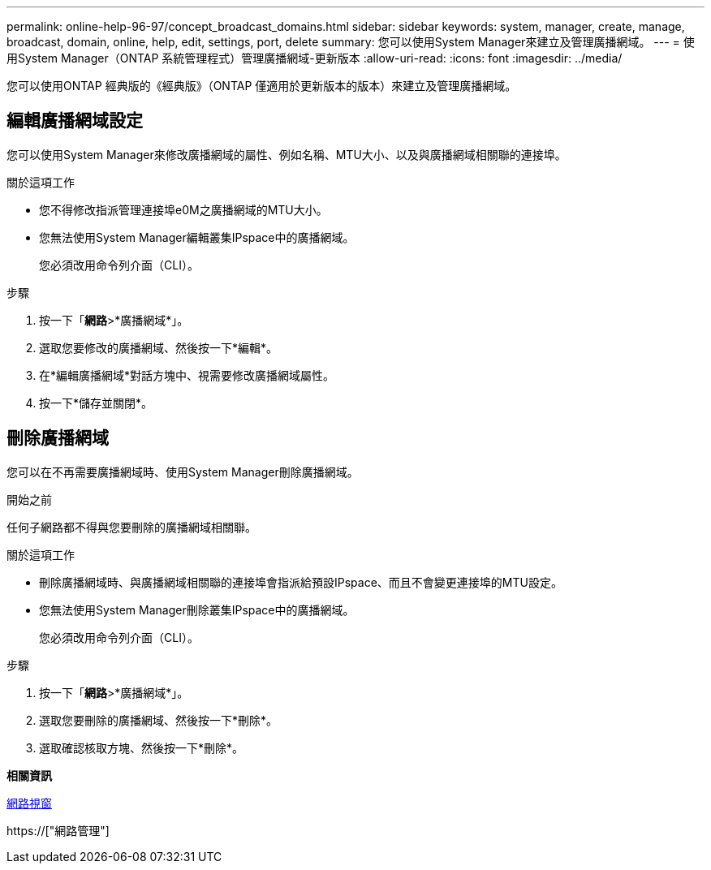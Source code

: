 ---
permalink: online-help-96-97/concept_broadcast_domains.html 
sidebar: sidebar 
keywords: system, manager, create, manage, broadcast, domain, online, help, edit, settings, port, delete 
summary: 您可以使用System Manager來建立及管理廣播網域。 
---
= 使用System Manager（ONTAP 系統管理程式）管理廣播網域-更新版本
:allow-uri-read: 
:icons: font
:imagesdir: ../media/


[role="lead"]
您可以使用ONTAP 經典版的《經典版》（ONTAP 僅適用於更新版本的版本）來建立及管理廣播網域。



== 編輯廣播網域設定

您可以使用System Manager來修改廣播網域的屬性、例如名稱、MTU大小、以及與廣播網域相關聯的連接埠。

.關於這項工作
* 您不得修改指派管理連接埠e0M之廣播網域的MTU大小。
* 您無法使用System Manager編輯叢集IPspace中的廣播網域。
+
您必須改用命令列介面（CLI）。



.步驟
. 按一下「*網路*>*廣播網域*」。
. 選取您要修改的廣播網域、然後按一下*編輯*。
. 在*編輯廣播網域*對話方塊中、視需要修改廣播網域屬性。
. 按一下*儲存並關閉*。




== 刪除廣播網域

您可以在不再需要廣播網域時、使用System Manager刪除廣播網域。

.開始之前
任何子網路都不得與您要刪除的廣播網域相關聯。

.關於這項工作
* 刪除廣播網域時、與廣播網域相關聯的連接埠會指派給預設IPspace、而且不會變更連接埠的MTU設定。
* 您無法使用System Manager刪除叢集IPspace中的廣播網域。
+
您必須改用命令列介面（CLI）。



.步驟
. 按一下「*網路*>*廣播網域*」。
. 選取您要刪除的廣播網域、然後按一下*刪除*。
. 選取確認核取方塊、然後按一下*刪除*。


*相關資訊*

xref:reference_network_window.adoc[網路視窗]

https://["網路管理"]
